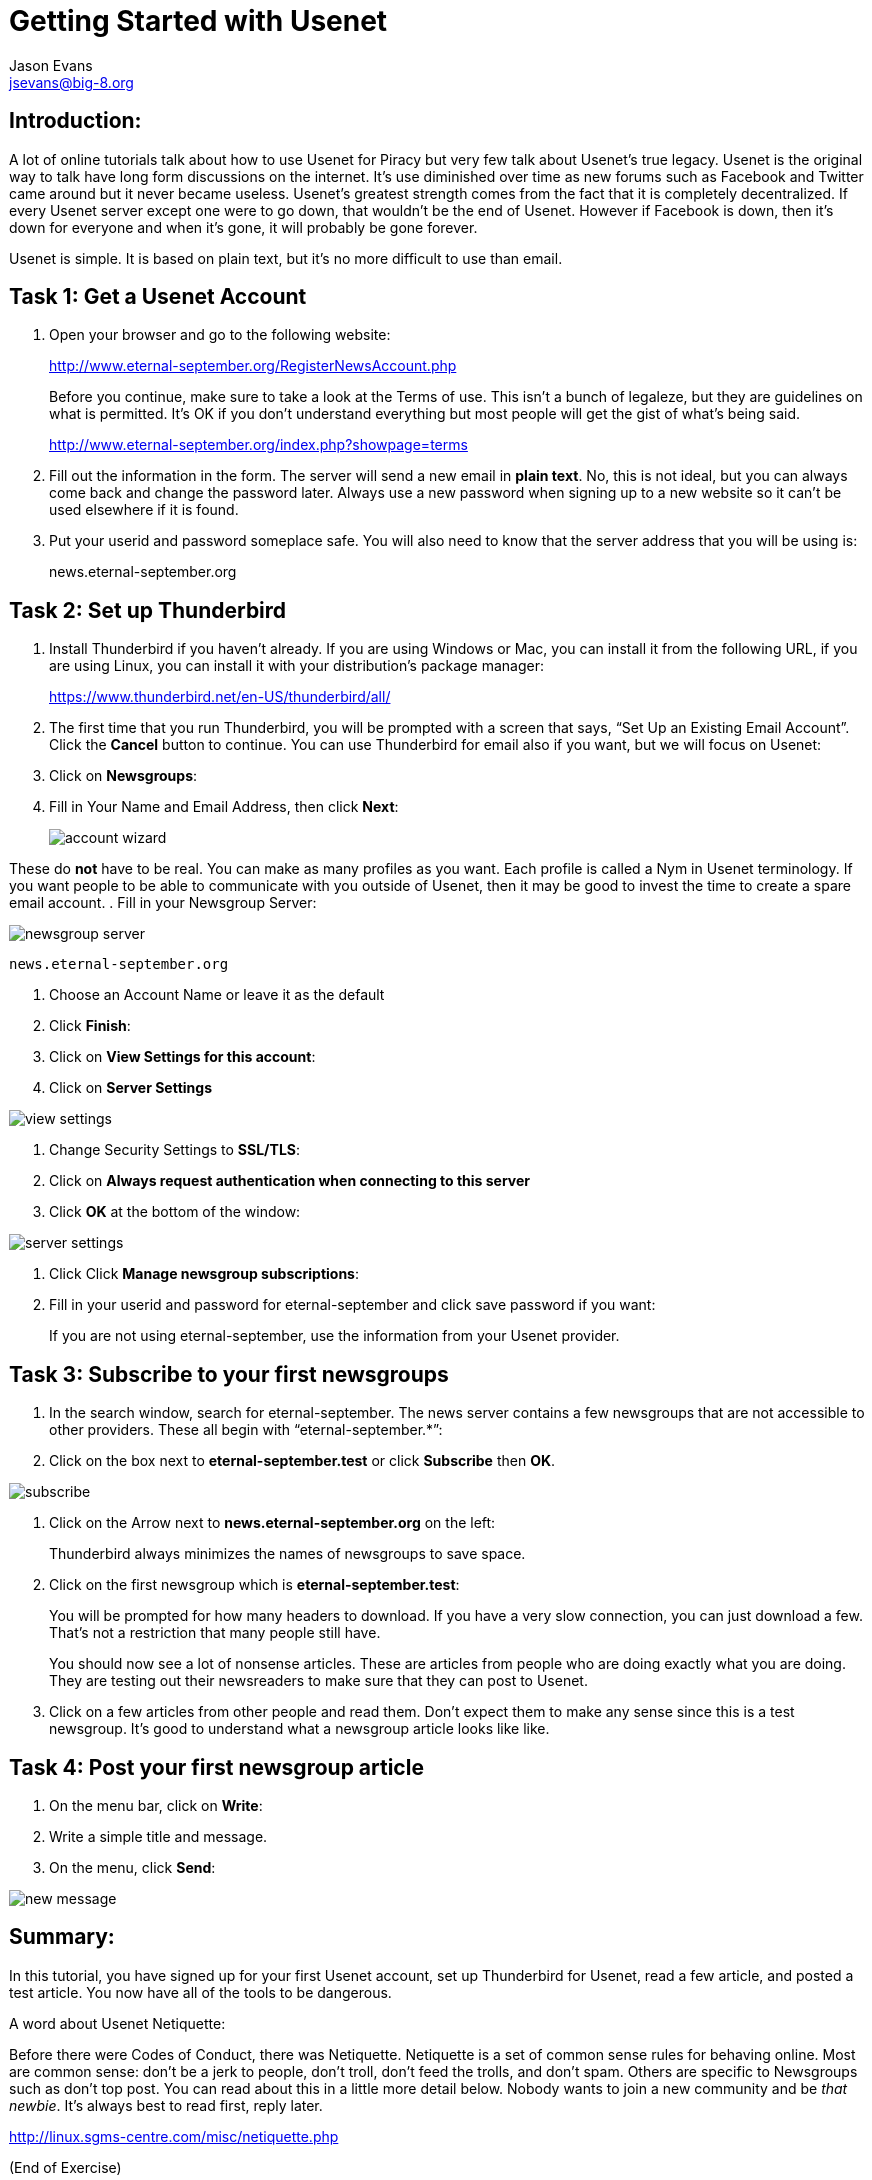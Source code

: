 Getting Started with Usenet
===========================
:Author:    Jason Evans
:Email:     jsevans@big-8.org
:Date:      22 June 2020
:Revision:  1.0

== Introduction:
A lot of online tutorials talk about how to use Usenet for Piracy but very few talk about Usenet's true legacy. Usenet is the original way to talk have long form discussions on the internet. It's use diminished over time as new forums such as Facebook and Twitter came around but it never became useless. Usenet's greatest strength comes from the fact that it is completely decentralized. If every Usenet server except one were to go down, that wouldn't be the end of Usenet. However if Facebook is down, then it's down for everyone and when it's gone, it will probably be gone forever.

Usenet is simple. It is based on plain text, but it's no more difficult to use than email.

== Task 1: *Get a Usenet Account*

. Open your browser and go to the following website:
+
http://www.eternal-september.org/RegisterNewsAccount.php
+
Before you continue, make sure to take a look at the Terms of use. This isn't a bunch of legaleze, but they are guidelines on what is permitted. It's OK if you don't understand everything but most people will get the gist of what's being said.
+
http://www.eternal-september.org/index.php?showpage=terms
. Fill out the information in the form. The server will send a new email in *plain text*. No, this is not ideal, but you can always come back and change the password later. Always use a new password when signing up to a new website so it can't be used elsewhere if it is found.
. Put your userid and password someplace safe. You will also need to know that the server address that you will be using is:
+
news.eternal-september.org

== Task 2: Set up *Thunderbird*

. Install Thunderbird if you haven't already. If you are using Windows or Mac, you can install it from the following URL, if you are using Linux, you can install it with your distribution's package manager:
+
https://www.thunderbird.net/en-US/thunderbird/all/
. The first time that you run Thunderbird, you will be prompted with a screen that says, “Set Up an Existing Email Account”. Click the *Cancel* button to continue. You can use Thunderbird for email also if you want,
but we will focus on Usenet:
. Click on *Newsgroups*:
. Fill in Your Name and Email Address, then click *Next*:
+
image::account_wizard.png[]

These do *not* have to be real. You can make as many profiles as you want. Each profile is called a Nym in Usenet terminology. If you want people to be able to communicate with you outside of Usenet, then it may be good to invest the time to create a spare email account.
. Fill in your Newsgroup Server:

image::newsgroup_server.png[]

----
news.eternal-september.org
----
. Choose an Account Name or leave it as the default
. Click *Finish*:
. Click on *View Settings for this account*:
. Click on *Server Settings*

image::view_settings.png[]

. Change Security Settings to *SSL/TLS*:
. Click on *Always request authentication when connecting to this server*
. Click *OK* at the bottom of the window:

image::server-settings.png[]

. Click Click *Manage newsgroup subscriptions*:
. Fill in your userid and password for eternal-september and click save
password if you want:
+
If you are not using eternal-september, use the information from your
Usenet provider.

== Task 3: *Subscribe to your first newsgroups*

. In the search window, search for eternal-september. The news server contains a few newsgroups that are not accessible to other providers. These all begin with “eternal-september.*”:
. Click on the box next to *eternal-september.test* or click *Subscribe* then *OK*.

image::subscribe.png[]

. Click on the Arrow next to *news.eternal-september.org* on the left:
+
Thunderbird always minimizes the names of newsgroups to save space.
. Click on the first newsgroup which is *eternal-september.test*:
+
You will be prompted for how many headers to download. If you have a very slow connection, you can just download a few. That's not a restriction that many people still have.
+
You should now see a lot of nonsense articles. These are articles from people who are doing exactly what you are doing. They are testing out their newsreaders to make sure that they can post to Usenet.
. Click on a few articles from other people and read them. Don't expect them to make any sense since this is a test newsgroup. It's good to understand what a newsgroup article looks like like. +

== Task 4: *Post your first newsgroup article*

. On the menu bar, click on *Write*:
. Write a simple title and message.
. On the menu, click *Send*:

image::new_message.png[]

== Summary:

In this tutorial, you have signed up for your first Usenet account, set up Thunderbird for Usenet, read a few article, and posted a test article. You now have all of the tools to be dangerous.

A word about Usenet Netiquette:

Before there were Codes of Conduct, there was Netiquette. Netiquette is a set of common sense rules for behaving online. Most are common sense: don't be a jerk to people, don't troll, don't feed the trolls, and don't spam.
Others are specific to Newsgroups such as don't top post. You can read about this in a little more detail below. Nobody wants to join a new community and be __that newbie__. It's always best to read first, reply
later.

http://linux.sgms-centre.com/misc/netiquette.php

(End of Exercise)
